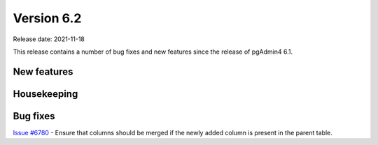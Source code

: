 ************
Version 6.2
************

Release date: 2021-11-18

This release contains a number of bug fixes and new features since the release of pgAdmin4 6.1.

New features
************



Housekeeping
************


Bug fixes
*********

| `Issue #6780 <https://redmine.postgresql.org/issues/6780>`_ -  Ensure that columns should be merged if the newly added column is present in the parent table.
